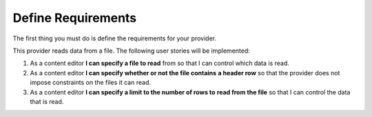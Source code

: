 Define Requirements
=======================================

The first thing you must do is define the requirements for your provider.

This provider reads data from a file. The following user stories will be
implemented:

1. As a content editor **I can specify a file to read** from so that I can 
   control which data is read. 
2. As a content editor **I can specify whether or not the file contains** 
   **a header row** so that the provider does not impose constraints on the
   files it can read.
3. As a content editor **I can specify a limit to the number of rows to**
   **read from the file** so that I can control the data that is read.

